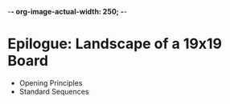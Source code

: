 -*- org-image-actual-width: 250; -*-

* Epilogue: Landscape of a 19x19 Board

- Opening Principles
- Standard Sequences
